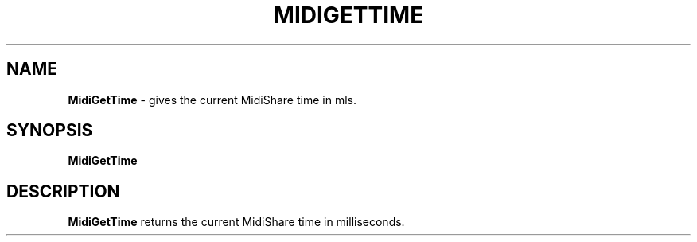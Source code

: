 .\" Copyright (c) 1999
.\"	Grame - Computer Music Research Laboratory
.\"
.\"     @(#)MidiGetTime.1	1.0 (Grame) 23/09/99
.\"
.TH MIDIGETTIME 1 "23 September 1999" "" "MidiShare User's Manual"
.SH NAME
.B MidiGetTime 
- gives the current MidiShare time in mls.
.SH SYNOPSIS
.BI MidiGetTime  
.SH DESCRIPTION
.B MidiGetTime
returns the current MidiShare time in milliseconds. 
.PP

